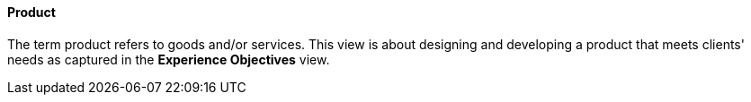 //:sectnums:
//:doctype: book
//:reproducible:

[[product]]
==== Product
//:toc: preamble
//xref:o-aaf-deployment[o-aaf-deployment-vision]

The term product refers to goods and/or services. This view is about designing and developing a product that meets clients' needs as captured in the *Experience Objectives* view.